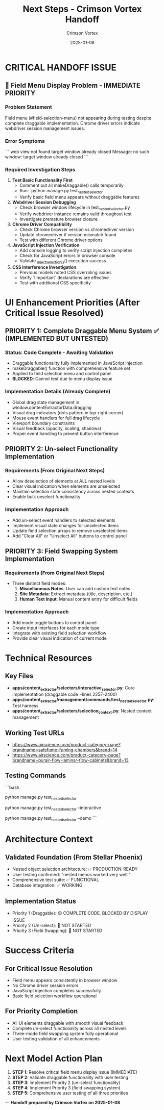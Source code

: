 #+TITLE: Next Steps - Crimson Vortex Handoff
#+AUTHOR: Crimson Vortex  
#+DATE: 2025-01-08
#+FILETAGS: :next-steps:crimson-vortex:ui-enhancements:critical-issue:

* CRITICAL HANDOFF ISSUE

** 🚨 Field Menu Display Problem - IMMEDIATE PRIORITY
*** Problem Statement
Field menu (#field-selection-menu) not appearing during testing despite complete draggable implementation.
Chrome driver errors indicate webdriver session management issues.

*** Error Symptoms
```
web view not found
target window already closed  
Message: no such window: target window already closed
```

*** Required Investigation Steps
1. **Test Basic Functionality First**
   - Comment out all makeDraggable() calls temporarily
   - Run: `python manage.py test_nested_selector`
   - Verify basic field menu appears without draggable features

2. **Webdriver Session Debugging**
   - Check browser window lifecycle in test_nested_selector.py
   - Verify webdriver instance remains valid throughout test
   - Investigate premature browser closure

3. **Chrome Driver Compatibility**
   - Check Chrome browser version vs chromedriver version
   - Update chromedriver if version mismatch found
   - Test with different Chrome driver options

4. **JavaScript Injection Verification**
   - Add console logging to verify script injection completes
   - Check for JavaScript errors in browser console
   - Validate _inject_selection_js() execution success

5. **CSS Interference Investigation** 
   - Previous models noted CSS overriding issues
   - Verify `!important` declarations are effective
   - Test with additional CSS specificity

* UI Enhancement Priorities (After Critical Issue Resolved)

** PRIORITY 1: Complete Draggable Menu System ✅ (IMPLEMENTED BUT UNTESTED)
*** Status: Code Complete - Awaiting Validation
- Draggable functionality fully implemented in JavaScript injection
- makeDraggable() function with comprehensive feature set
- Applied to field selection menu and control panel
- **BLOCKED**: Cannot test due to menu display issue

*** Implementation Details (Already Complete)
- Global drag state management in window.contentExtractorData.dragging
- Visual drag indicators (dots pattern in top-right corner)
- Mouse event handlers for full drag lifecycle
- Viewport boundary constraints
- Visual feedback (opacity, scaling, shadows)
- Proper event handling to prevent button interference

** PRIORITY 2: Un-select Functionality Implementation 
*** Requirements (From Original Next Steps)
- Allow deselection of elements at ALL nested levels
- Clear visual indication when elements are unselected
- Maintain selection state consistency across nested contexts
- Enable bulk unselect functionality

*** Implementation Approach
- Add un-select event handlers to selected elements
- Implement visual state changes for unselected items
- Update field selection arrays to remove unselected items
- Add "Clear All" or "Unselect All" buttons to control panel

** PRIORITY 3: Field Swapping System Implementation
*** Requirements (From Original Next Steps)  
- Three distinct field modes:
  1. **Miscellaneous Notes**: User can add custom text notes
  2. **Site Metadata**: Extract metadata (title, description, etc.)
  3. **Human Text Input**: Manual content entry for difficult fields

*** Implementation Approach
- Add mode toggle buttons to control panel
- Create input interfaces for each mode type
- Integrate with existing field selection workflow
- Provide clear visual indication of current mode

* Technical Resources

** Key Files
- **apps/content_extractor/selectors/interactive_selector.py**: Core implementation (draggable code ~lines 2257-2400)
- **apps/content_extractor/management/commands/test_nested_selector.py**: Test harness
- **apps/content_extractor/selectors/selection_context.py**: Nested context management

** Working Test URLs
- https://www.airscience.com/product-category-page?brandname=safefume-fuming-chambers&brand=14
- https://www.airscience.com/product-category-page?brandname=purair-flow-laminar-flow-cabinets&brand=13

** Testing Commands
```bash
# Basic test (should show field menu)
python manage.py test_nested_selector

# Interactive mode (command-based)  
python manage.py test_nested_selector --interactive

# Automated demo
python manage.py test_nested_selector --demo
```

* Architecture Context

** Validated Foundation (From Stellar Phoenix)
- Nested object selection architecture: ✅ PRODUCTION-READY
- User testing confirmed: "nested menus worked very well!"
- Comprehensive test suite: ✅ FUNCTIONAL
- Database integration: ✅ WORKING

** Implementation Status
- Priority 1 (Draggable): 🟡 COMPLETE CODE, BLOCKED BY DISPLAY ISSUE
- Priority 2 (Un-select): 🔴 NOT STARTED
- Priority 3 (Field Swapping): 🔴 NOT STARTED

* Success Criteria

** For Critical Issue Resolution
- Field menu appears consistently in browser window
- No Chrome driver session errors
- JavaScript injection completes successfully
- Basic field selection workflow operational

** For Priority Completion
- All UI elements draggable with smooth visual feedback
- Complete un-select functionality across all nested levels
- Three-mode field swapping system fully operational
- User testing validation of all enhancements

* Next Model Action Plan

1. **STEP 1**: Resolve critical field menu display issue (IMMEDIATE)
2. **STEP 2**: Validate draggable functionality with user testing  
3. **STEP 3**: Implement Priority 2 (un-select functionality)
4. **STEP 4**: Implement Priority 3 (field swapping system)
5. **STEP 5**: Comprehensive user testing of all three priorities

---
*Handoff prepared by Crimson Vortex on 2025-01-08* 